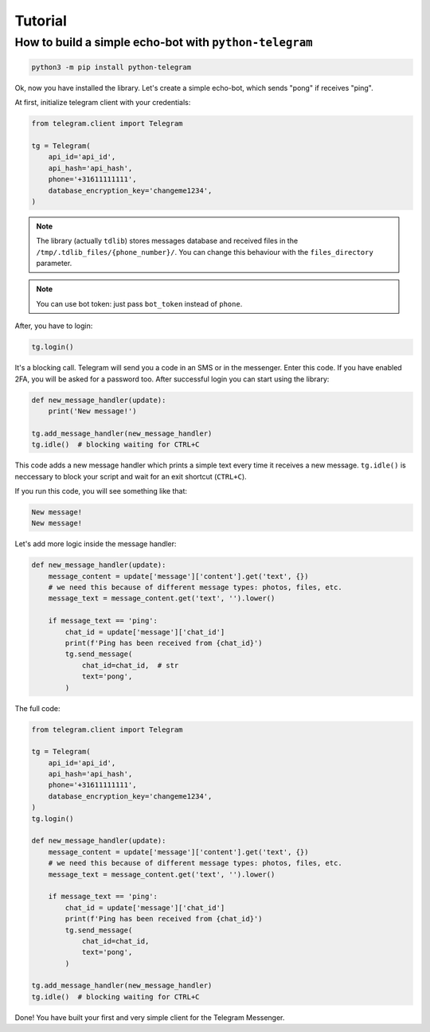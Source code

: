 .. _tutorial:

========
Tutorial
========

How to build a simple echo-bot with ``python-telegram``
~~~~~~~~~~~~~~~~~~~~~~~~~~~~~~~~~~~~~~~~~~~~~~~~~~~~~~~

.. code-block:: bash

     python3 -m pip install python-telegram

Ok, now you have installed the library. Let's create a simple echo-bot, which sends "pong" if receives "ping".

At first, initialize telegram client with your credentials:

.. code-block:: python

    from telegram.client import Telegram

    tg = Telegram(
        api_id='api_id',
        api_hash='api_hash',
        phone='+31611111111',
        database_encryption_key='changeme1234',
    )

.. note::
    The library (actually ``tdlib``) stores messages database and received files in the ``/tmp/.tdlib_files/{phone_number}/``.
    You can change this behaviour with the ``files_directory`` parameter.

.. note::
    You can use bot token: just pass ``bot_token`` instead of ``phone``.

After, you have to login:

.. code-block:: python

    tg.login()

It's a blocking call. Telegram will send you a code in an SMS or in the messenger. Enter this code. If you have enabled 2FA,
you will be asked for a password too. After successful login you can start using the library:

.. code-block:: python

    def new_message_handler(update):
        print('New message!')

    tg.add_message_handler(new_message_handler)
    tg.idle()  # blocking waiting for CTRL+C

This code adds a new message handler which prints a simple text every time it receives a new message.
``tg.idle()`` is neccessary to block your script and wait for an exit shortcut (``CTRL+C``).

If you run this code, you will see something like that:

.. code-block:: sh

    New message!
    New message!

Let's add more logic inside the message handler:

.. code-block:: python

    def new_message_handler(update):
        message_content = update['message']['content'].get('text', {})
        # we need this because of different message types: photos, files, etc.
        message_text = message_content.get('text', '').lower()

        if message_text == 'ping':
            chat_id = update['message']['chat_id']
            print(f'Ping has been received from {chat_id}')
            tg.send_message(
                chat_id=chat_id,  # str
                text='pong',
            )

The full code:

.. code-block:: python


    from telegram.client import Telegram

    tg = Telegram(
        api_id='api_id',
        api_hash='api_hash',
        phone='+31611111111',
        database_encryption_key='changeme1234',
    )
    tg.login()

    def new_message_handler(update):
        message_content = update['message']['content'].get('text', {})
        # we need this because of different message types: photos, files, etc.
        message_text = message_content.get('text', '').lower()

        if message_text == 'ping':
            chat_id = update['message']['chat_id']
            print(f'Ping has been received from {chat_id}')
            tg.send_message(
                chat_id=chat_id,
                text='pong',
            )

    tg.add_message_handler(new_message_handler)
    tg.idle()  # blocking waiting for CTRL+C

Done! You have built your first and very simple client for the Telegram Messenger.
